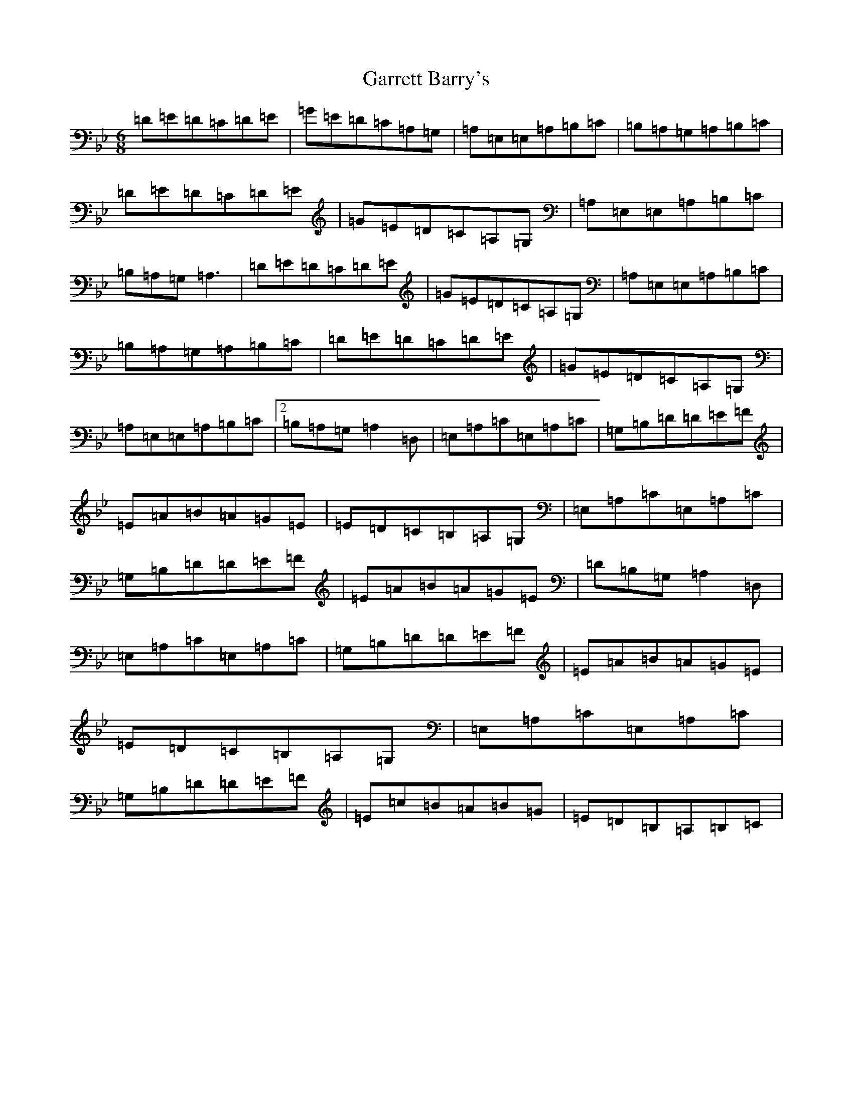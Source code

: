 X: 12384
T: Garrett Barry's
S: https://thesession.org/tunes/3434#setting36281
Z: A Dorian
R: reel
M:6/8
L:1/8
K: C Dorian
=D=E=D=C=D=E|=G=E=D=C=A,=G,|=A,=E,=E,=A,=B,=C|=B,=A,=G,=A,=B,=C|=D=E=D=C=D=E|=G=E=D=C=A,=G,|=A,=E,=E,=A,=B,=C|=B,=A,=G,=A,3|=D=E=D=C=D=E|=G=E=D=C=A,=G,|=A,=E,=E,=A,=B,=C|=B,=A,=G,=A,=B,=C|=D=E=D=C=D=E|=G=E=D=C=A,=G,|=A,=E,=E,=A,=B,=C|2=B,=A,=G,=A,2=D,|=E,=A,=C=E,=A,=C|=G,=B,=D=D=E=F|=E=A=B=A=G=E|=E=D=C=B,=A,=G,|=E,=A,=C=E,=A,=C|=G,=B,=D=D=E=F|=E=A=B=A=G=E|=D=B,=G,=A,2=D,|=E,=A,=C=E,=A,=C|=G,=B,=D=D=E=F|=E=A=B=A=G=E|=E=D=C=B,=A,=G,|=E,=A,=C=E,=A,=C|=G,=B,=D=D=E=F|=E=c=B=A=B=G|=E=D=B,=A,=B,=C|